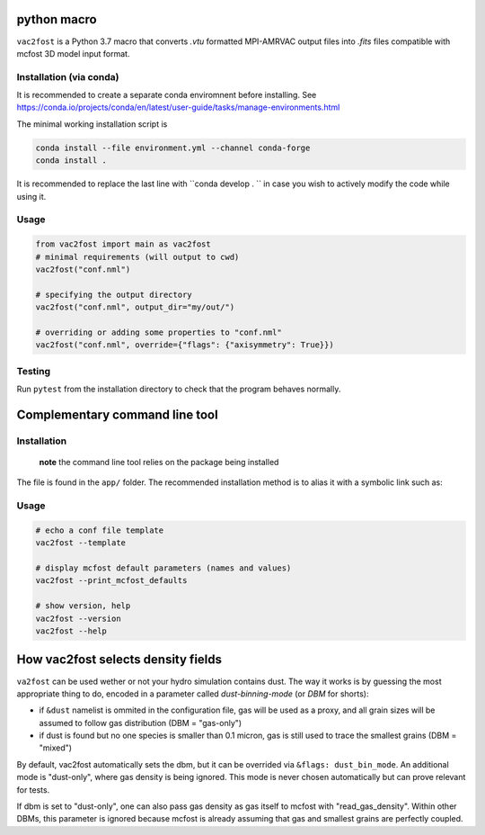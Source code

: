 .. image:: http://img.shields.io/badge/powered%20by-AstroPy-orange.svg?style=flat

python macro
============

``vac2fost`` is a Python 3.7 macro that converts `.vtu` formatted
MPI-AMRVAC output files into `.fits` files compatible with mcfost 3D
model input format.

Installation (via conda)
------------------------

It is recommended to create a separate conda enviromnent before installing.
See https://conda.io/projects/conda/en/latest/user-guide/tasks/manage-environments.html

The minimal working installation script is

.. code-block:: bash

    conda install --file environment.yml --channel conda-forge
    conda install .

It is recommended to replace the last line with ``conda develop . `` in case
you wish to actively modify the code while using it.



Usage
-----

.. code :: python

    from vac2fost import main as vac2fost
    # minimal requirements (will output to cwd)
    vac2fost("conf.nml")
    
    # specifying the output directory
    vac2fost("conf.nml", output_dir="my/out/")
    
    # overriding or adding some properties to "conf.nml"
    vac2fost("conf.nml", override={"flags": {"axisymmetry": True}})



Testing
-------

Run ``pytest`` from the installation directory to check that the program behaves
normally.




Complementary command line tool
===============================

Installation
------------
 **note** the command line tool relies on the package being installed
 
The file is found in the ``app/`` folder.
The recommended installation method is to alias it with a symbolic link such as:

    .. code-block:: bash
        ln -s path/to/vac2fost-project/app/v2f.py /usr/bin/vac2fost

Usage
-----

.. code:: shell

    # echo a conf file template
    vac2fost --template
    
    # display mcfost default parameters (names and values)
    vac2fost --print_mcfost_defaults
    
    # show version, help
    vac2fost --version
    vac2fost --help





How vac2fost selects density fields
===================================

``va2fost`` can be used wether or not your hydro simulation contains dust.
The way it works is by guessing the most appropriate thing to do,
encoded in a parameter called `dust-binning-mode` (or *DBM* for
shorts):

- if ``&dust`` namelist is ommited in the configuration file,
  gas will be used as a proxy, and all grain sizes will be assumed to follow gas
  distribution (DBM = "gas-only")
- if dust is found but no one species is smaller than 0.1 micron, gas
  is still used to trace the smallest grains (DBM = "mixed")

By default, vac2fost automatically sets the dbm, but it can be overrided via
``&flags: dust_bin_mode``. An additional mode is "dust-only", where
gas density is being ignored. This mode is never chosen automatically
but can prove relevant for tests.

If dbm is set to "dust-only", one can also pass gas density as gas
itself to mcfost with "read_gas_density". Within other DBMs, this
parameter is ignored because mcfost is already assuming that gas and
smallest grains are perfectly coupled.

